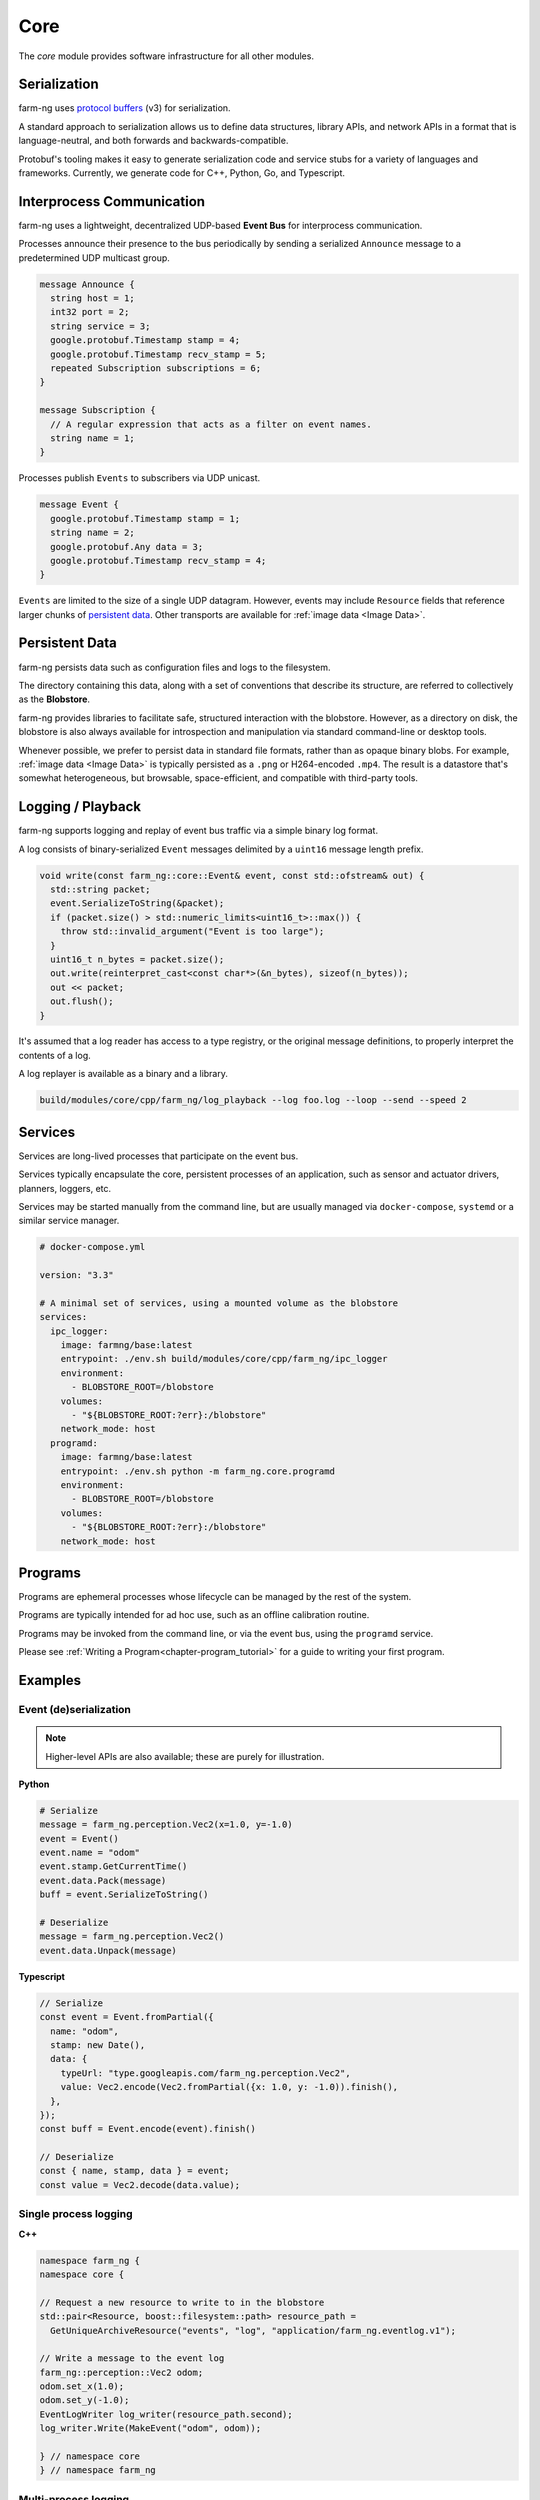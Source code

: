 .. _chapter-core_module:

Core
=====

The `core` module provides software infrastructure for all other modules.

Serialization
-------------

farm-ng uses `protocol buffers <https://developers.google.com/protocol-buffers>`_
(v3) for serialization.

A standard approach to serialization allows us to define data structures, library APIs, and network APIs in a format that
is language-neutral, and both forwards and backwards-compatible.

Protobuf's tooling makes it easy to generate serialization code and service stubs for a variety of languages and frameworks.
Currently, we generate code for C++, Python, Go, and Typescript.


Interprocess Communication
--------------------------

farm-ng uses a lightweight, decentralized UDP-based **Event Bus** for interprocess communication.

Processes announce their presence to the bus periodically by sending a serialized ``Announce`` message to a predetermined UDP multicast group.

.. code-block:: proto

  message Announce {
    string host = 1;
    int32 port = 2;
    string service = 3;
    google.protobuf.Timestamp stamp = 4;
    google.protobuf.Timestamp recv_stamp = 5;
    repeated Subscription subscriptions = 6;
  }

  message Subscription {
    // A regular expression that acts as a filter on event names.
    string name = 1;
  }

Processes publish ``Events`` to subscribers via UDP unicast.

.. code-block:: proto

  message Event {
    google.protobuf.Timestamp stamp = 1;
    string name = 2;
    google.protobuf.Any data = 3;
    google.protobuf.Timestamp recv_stamp = 4;
  }

``Events`` are limited to the size of a single UDP datagram. However, events may include ``Resource`` fields that reference larger chunks of `persistent data`_. Other transports are available for :ref:`image data <Image Data>`.

Persistent Data
---------------

farm-ng persists data such as configuration files and logs to the filesystem.

The directory containing this data, along with a set of conventions that describe its structure, are referred to collectively as the **Blobstore**.

farm-ng provides libraries to facilitate safe, structured interaction with the blobstore.
However, as a directory on disk, the blobstore is also always available for introspection and manipulation via standard command-line or desktop tools.

Whenever possible, we prefer to persist data in standard file formats, rather than as opaque binary blobs.
For example, :ref:`image data <Image Data>` is typically persisted as a ``.png`` or H264-encoded ``.mp4``.
The result is a datastore that's somewhat heterogeneous, but browsable, space-efficient, and compatible with third-party tools.

Logging / Playback
------------------

farm-ng supports logging and replay of event bus traffic via a simple binary log format.

A log consists of binary-serialized ``Event`` messages delimited by a ``uint16`` message length prefix.

.. code-block:: cpp

    void write(const farm_ng::core::Event& event, const std::ofstream& out) {
      std::string packet;
      event.SerializeToString(&packet);
      if (packet.size() > std::numeric_limits<uint16_t>::max()) {
        throw std::invalid_argument("Event is too large");
      }
      uint16_t n_bytes = packet.size();
      out.write(reinterpret_cast<const char*>(&n_bytes), sizeof(n_bytes));
      out << packet;
      out.flush();
    }

It's assumed that a log reader has access to a type registry, or the original message definitions, to properly interpret the contents of a log.

A log replayer is available as a binary and a library.

.. code-block:: bash

  build/modules/core/cpp/farm_ng/log_playback --log foo.log --loop --send --speed 2

Services
--------
Services are long-lived processes that participate on the event bus.

Services typically encapsulate the core, persistent processes of an application, such as
sensor and actuator drivers, planners, loggers, etc.

Services may be started manually from the command line, but are usually managed via ``docker-compose``, ``systemd`` or a similar service manager.

.. code-block:: yaml

  # docker-compose.yml

  version: "3.3"

  # A minimal set of services, using a mounted volume as the blobstore
  services:
    ipc_logger:
      image: farmng/base:latest
      entrypoint: ./env.sh build/modules/core/cpp/farm_ng/ipc_logger
      environment:
        - BLOBSTORE_ROOT=/blobstore
      volumes:
        - "${BLOBSTORE_ROOT:?err}:/blobstore"
      network_mode: host
    programd:
      image: farmng/base:latest
      entrypoint: ./env.sh python -m farm_ng.core.programd
      environment:
        - BLOBSTORE_ROOT=/blobstore
      volumes:
        - "${BLOBSTORE_ROOT:?err}:/blobstore"
      network_mode: host

Programs
--------

Programs are ephemeral processes whose lifecycle can be managed by the rest of the system.

Programs are typically intended for ad hoc use, such as an offline calibration routine.

Programs may be invoked from the command line, or via the event bus, using the ``programd`` service.

Please see :ref:`Writing a Program<chapter-program_tutorial>` for a guide to writing your first program.

Examples
--------

Event (de)serialization
#######################

.. NOTE ::

  Higher-level APIs are also available; these are purely for illustration.

**Python**

.. code-block:: python

  # Serialize
  message = farm_ng.perception.Vec2(x=1.0, y=-1.0)
  event = Event()
  event.name = "odom"
  event.stamp.GetCurrentTime()
  event.data.Pack(message)
  buff = event.SerializeToString()

  # Deserialize
  message = farm_ng.perception.Vec2()
  event.data.Unpack(message)

**Typescript**

.. code-block:: typescript

  // Serialize
  const event = Event.fromPartial({
    name: "odom",
    stamp: new Date(),
    data: {
      typeUrl: "type.googleapis.com/farm_ng.perception.Vec2",
      value: Vec2.encode(Vec2.fromPartial({x: 1.0, y: -1.0)).finish(),
    },
  });
  const buff = Event.encode(event).finish()

  // Deserialize
  const { name, stamp, data } = event;
  const value = Vec2.decode(data.value);

Single process logging
######################

**C++**

.. code-block:: cpp

  namespace farm_ng {
  namespace core {

  // Request a new resource to write to in the blobstore
  std::pair<Resource, boost::filesystem::path> resource_path =
    GetUniqueArchiveResource("events", "log", "application/farm_ng.eventlog.v1");

  // Write a message to the event log
  farm_ng::perception::Vec2 odom;
  odom.set_x(1.0);
  odom.set_y(-1.0);
  EventLogWriter log_writer(resource_path.second);
  log_writer.Write(MakeEvent("odom", odom));

  } // namespace core
  } // namespace farm_ng

Multi-process logging
######################

**C++**

.. code-block:: cpp

  namespace farm_ng {
  namespace core {

  // Preconditions:
  // - An ipc-logger process is also running on `bus`
  void LogOdom(const EventBus& bus, const farm_ng::perception::Vec2& odom) {
    LoggingStatus log = StartLogging(bus_, configuration_.name());
    bus.Send(MakeEvent(bus.GetName() + "/odom", odom));
  }

  } // namespace core
  } // namespace farm_ng
